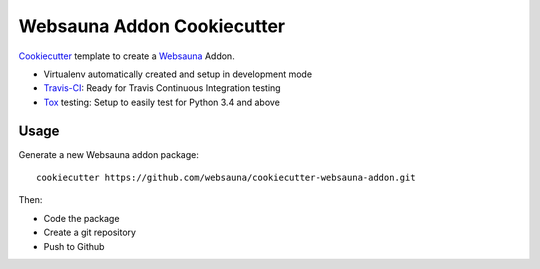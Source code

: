 ===========================
Websauna Addon Cookiecutter
===========================

`Cookiecutter`_ template to create a `Websauna`_ Addon.

* Virtualenv automatically created and setup in development mode
* `Travis-CI`_: Ready for Travis Continuous Integration testing
* `Tox`_ testing: Setup to easily test for Python 3.4 and above

Usage
-----

Generate a new Websauna addon package::

    cookiecutter https://github.com/websauna/cookiecutter-websauna-addon.git

Then:

* Code the package
* Create a git repository
* Push to Github

.. _`Websauna`: https://websauna.org
.. _`Cookiecutter`: https://github.com/audreyr/cookiecutter
.. _`Travis-CI`: https://travis-ci.org
.. _`Tox`: https://tox.readthedocs.io
